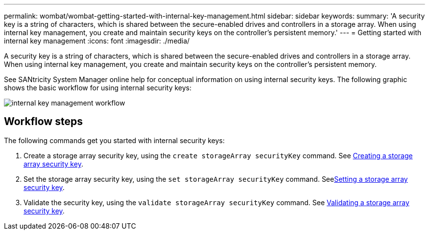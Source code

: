 ---
permalink: wombat/wombat-getting-started-with-internal-key-management.html
sidebar: sidebar
keywords: 
summary: 'A security key is a string of characters, which is shared between the secure-enabled drives and controllers in a storage array. When using internal key management, you create and maintain security keys on the controller’s persistent memory.'
---
= Getting started with internal key management
:icons: font
:imagesdir: ./media/

[.lead]
A security key is a string of characters, which is shared between the secure-enabled drives and controllers in a storage array. When using internal key management, you create and maintain security keys on the controller's persistent memory.

See SANtricity System Manager online help for conceptual information on using internal security keys. The following graphic shows the basic workflow for using internal security keys:

image::../media/internal_key_management_workflow.gif[]

== Workflow steps

The following commands get you started with internal security keys:

. Create a storage array security key, using the `create storageArray securityKey` command. See xref:wombat-create-storagearray-securitykey.adoc[Creating a storage array security key].
. Set the storage array security key, using the `set storageArray securityKey` command. Seexref:wombat-set-storagearray-securitykey.adoc[Setting a storage array security key].
. Validate the security key, using the `validate storageArray securityKey` command. See xref:wombat-validate-storagearray-securitykey.adoc[Validating a storage array security key].
